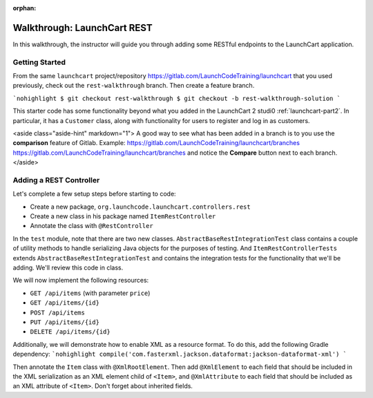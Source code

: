 :orphan:
.. _walkthrough-launchcart-rest:

============================
Walkthrough: LaunchCart REST
============================

In this walkthrough, the instructor will guide you through adding some RESTful endpoints to the LaunchCart application.

Getting Started
===============

From the same ``launchcart`` project/repository https://gitlab.com/LaunchCodeTraining/launchcart that you used previously, check out the ``rest-walkthrough`` branch. Then create a feature branch.

```nohighlight
$ git checkout rest-walkthrough
$ git checkout -b rest-walkthrough-solution
```

This starter code has some functionality beyond what you added in the LaunchCart 2 studi0 :ref:`launchcart-part2`. In particular, it has a ``Customer`` class, along with functionality for users to register and log in as customers.

<aside class="aside-hint" markdown="1">
A good way to see what has been added in a branch is to you use the **comparison** feature of Gitlab.
Example: https://gitlab.com/LaunchCodeTraining/launchcart/branches https://gitlab.com/LaunchCodeTraining/launchcart/branches and notice the **Compare** button next to each branch.
</aside>

Adding a REST Controller
========================

Let's complete a few setup steps before starting to code:

* Create a new package, ``org.launchcode.launchcart.controllers.rest``
* Create a new class in his package named ``ItemRestController``
* Annotate the class with ``@RestController``

In the ``test`` module, note that there are two new classes. ``AbstractBaseRestIntegrationTest`` class contains a couple of utility methods to handle serializing Java objects for the purposes of testing. And ``ItemRestControllerTests`` extends ``AbstractBaseRestIntegrationTest`` and contains the integration tests for the functionality that we'll be adding. We'll review this code in class.

We will now implement the following resources:

* ``GET /api/items`` (with parameter ``price``)
* ``GET /api/items/{id}``
* ``POST /api/items``
* ``PUT /api/items/{id}``
* ``DELETE /api/items/{id}``

Additionally, we will demonstrate how to enable XML as a resource format. To do this, add the following Gradle dependency:
```nohighlight
compile('com.fasterxml.jackson.dataformat:jackson-dataformat-xml')
```

Then annotate the ``Item`` class with ``@XmlRootElement``. Then add ``@XmlElement`` to each field that should be included in the XML serialization as an XML element child of ``<Item>``, and ``@XmlAttribute`` to each field that should be included as an XML attribute of ``<Item>``. Don't forget about inherited fields.
